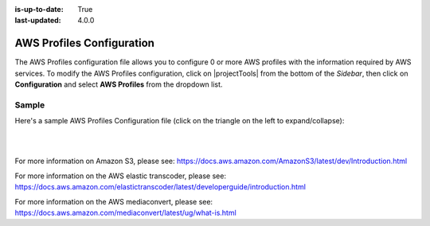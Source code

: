 :is-up-to-date: True
:last-updated: 4.0.0


.. index:: AWS Profiles Configuration

.. _aws-profile-configuration:

==========================
AWS Profiles Configuration
==========================

The AWS Profiles configuration file allows you to configure 0 or more AWS profiles with the information required by AWS services.
To modify the AWS Profiles configuration, click on |projectTools| from the bottom of the *Sidebar*, then click on **Configuration** and select **AWS Profiles** from the dropdown list.

.. image:: /_static/images/site-admin/config-open-aws-config.webp
    :alt: Configurations - Open AWS Profiles Configuration
    :width: 65 %
    :align: center

------
Sample
------

Here's a sample AWS Profiles Configuration file (click on the triangle on the left to expand/collapse):

.. raw:: html

   <details>
   <summary><a>Sample "aws.xml"</a></summary>

.. rli:: https://raw.githubusercontent.com/craftercms/studio/develop/src/main/webapp/repo-bootstrap/global/configuration/samples/sample-aws.xml
   :caption: *CRAFTER_HOME/data/repos/sites/SITENAME/sandbox/config/studio/aws/aws.xml*
   :language: xml
   :linenos:

.. raw:: html

   </details>

|
|


For more information on Amazon S3, please see: https://docs.aws.amazon.com/AmazonS3/latest/dev/Introduction.html

For more information on the AWS elastic transcoder, please see: https://docs.aws.amazon.com/elastictranscoder/latest/developerguide/introduction.html

For more information on the AWS mediaconvert, please see: https://docs.aws.amazon.com/mediaconvert/latest/ug/what-is.html
